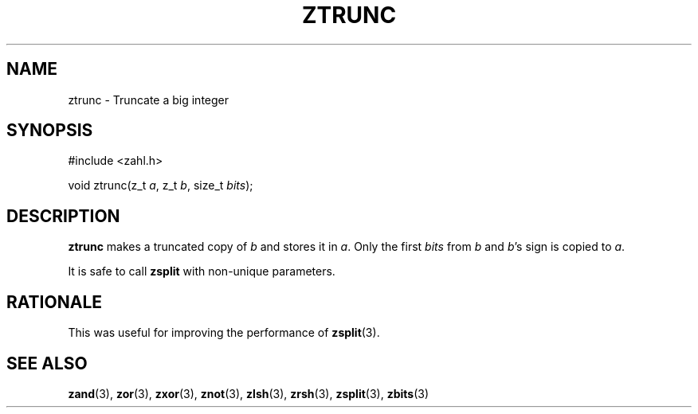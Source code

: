 .TH ZTRUNC 3 libzahl
.SH NAME
ztrunc - Truncate a big integer
.SH SYNOPSIS
.nf
#include <zahl.h>

void ztrunc(z_t \fIa\fP, z_t \fIb\fP, size_t \fIbits\fP);
.fi
.SH DESCRIPTION
.B ztrunc
makes a truncated copy of
.I b
and stores it in
.IR a .
Only the first
.I bits
from
.I b
and
.IR b 's
sign is copied to
.IR a .
.P
It is safe to call
.B zsplit
with non-unique parameters.
.SH RATIONALE
This was useful for improving the performance of
.BR zsplit (3).
.SH SEE ALSO
.BR zand (3),
.BR zor (3),
.BR zxor (3),
.BR znot (3),
.BR zlsh (3),
.BR zrsh (3),
.BR zsplit (3),
.BR zbits (3)
